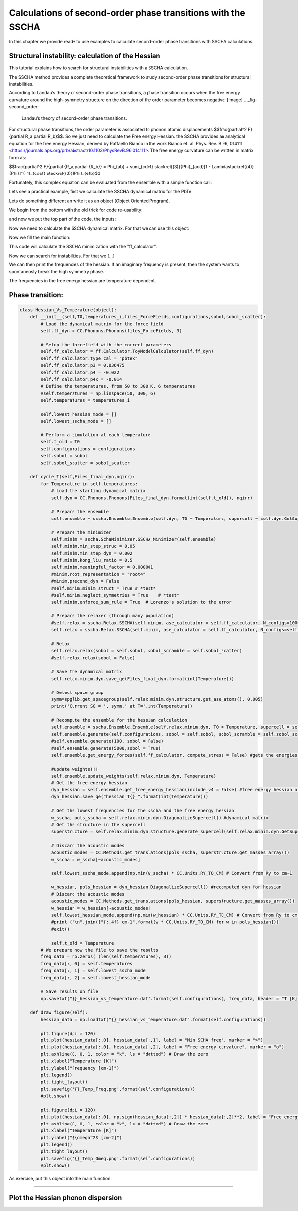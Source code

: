 Calculations of second-order phase transitions with the SSCHA
=============================================================

In this chapter we provide ready to use examples to calculate second-order phase transitions with SSCHA calculations.

Structural instability: calculation of the Hessian
--------------------------------------------------

This tutorial explains how to search for structural instabilities with a SSCHA calculation.

The SSCHA method provides a complete theoretical framework to study second-order phase transitions for structural instabilities.

According to Landau’s theory of second-order phase transitions, a phase transition occurs when the free energy curvature around the high-symmetry structure on the direction of the order parameter becomes negative:
[image]
.. _fig-second_order:

.. figure:: figures/second_order.png
   :width: 400
   :alt: Second order.

   Landau’s theory of second-order phase transitions.

For structural phase transitions, the order parameter is associated to phonon atomic displacements $$\frac{\partial^2 F}{\partial R_a \partial R_b}$$. So we just need to calculate the Free energy Hessian. the SSCHA provides an analytical equation for the free energy Hessian, derived by Raffaello Bianco in the work Bianco et. al. Phys. Rev. B 96, 014111 <https://journals.aps.org/prb/abstract/10.1103/PhysRevB.96.014111>.
The free energy curvature can be written in matrix form as:

$$\frac{\partial^2 F}{\partial {R_a}\partial {R_b}} = \Phi_{ab} + \sum_{cdef} \stackrel{(3)}{\Phi}_{acd}[1 - \Lambda\stackrel{(4)}{\Phi}]^{-1}_{cdef} \stackrel{(3)}{\Phi}_{efb}$$

Fortunately, this complex equation can be evaluated from the ensemble with a simple function call:

.. code-block:: python
   ensemble.get_free_energy_hessian()

Lets see a practical example, first we calculate the SSCHA dynamical matrix for the PbTe:

Lets do something different an write it as an object (Object Oriented Program).

We begin from the bottom with the old trick for code re-usability:

.. code-block:: python
  def main(args):
  #main code goes here
  return 0

  if __name__ == '__main__':
    import sys
    sys.exit(main(sys.argv))

and now we put the top part of the code, the inputs:

.. code-bolck python
  #!/usr/bin/env python
  # -*- coding: utf-8 -*-
  #
  #  SSCHA_exercise.py
  #
  # Import the cellconstructor stuff
  import cellconstructor as CC
  import cellconstructor.Phonons
  import cellconstructor.ForceTensor
  import cellconstructor.Structure
  import cellconstructor.Spectral

  # Import the modules of the force field
  import fforces as ff
  import fforces.Calculator

  # Import the modules to run the sscha
  import sscha, sscha.Ensemble, sscha.SchaMinimizer
  import sscha.Relax, sscha.Utilities

  import spglib
  from ase.visualize import view

  # Import Matplotlib to plot
  import numpy as np
  import matplotlib.pyplot as plt
  from matplotlib import cm
  import timeit

Now we need to calculate the SSCHA dynamical matrix. For that we can use this object:

.. code-block:: python
  class SnTe_initial(object):
    def __init__(self,file_ForceFields,file_dyn,nqirr,configurations,sobol,sobol_scatter):
        # Load the dynamical matrix for the force field
        self.ff_dyn = CC.Phonons.Phonons(fichero_ForceFields, 3)

        # Setup the forcefield with the correct parameters
        self.ff_calculator = ff.Calculator.ToyModelCalculator(self.ff_dyn)
        self.ff_calculator.type_cal = "pbtex"
        self.ff_calculator.p3 = 0.036475
        self.ff_calculator.p4 = -0.022
        self.ff_calculator.p4x = -0.014

        # Initialization of the SSCHA matrix
        self.dyn_sscha = CC.Phonons.Phonons(fichero_dyn, nqirr)
        # Flip the imaginary frequencies into real ones
        self.dyn_sscha.ForcePositiveDefinite()
        # Apply the ASR and the symmetry group
        self.dyn_sscha.Symmetrize()
        self.configuraciones=configuraciones
        self.sobol = sobol
        self.sobol_scatter = sobol_scatter

    def ensamble_sscha(self,T):
        self.ensemble = sscha.Ensemble.Ensemble(self.dyn_sscha, T0 = T, supercell = self.dyn_sscha.GetSupercell())
        # Detect space group
        symm=spglib.get_spacegroup(self.dyn_sscha.structure.get_ase_atoms(), 0.005)
        print('Initial SG = ', symm)


    def minimizing(self,fichero_frecuencias,fichero_matriz):
        self.minim = sscha.SchaMinimizer.SSCHA_Minimizer(self.ensemble)

        # Lets setup the minimization on the fourth root
        #self.minim.root_representation = "root4" # Other possibilities are 'normal' and 'sqrt'

        # To work correctly with the root4, we must deactivate the preconditioning on the dynamical matrix
        #self.minim.precond_dyn = False

        # Now we setup the minimization parameters
        # Since we are quite far from the correct solution, we will use a small optimization step
        self.minim.min_step_dyn = 0.5 # If the minimization ends with few steps (less than 10), decrease it, if it takes too much, increase it

        # We decrease the Kong-Liu effective sample size below which the population is stopped
        self.minim.kong_liu_ratio = 0.5 # Default 0.5
        # We relax the structure
        self.relax = sscha.Relax.SSCHA(self.minim,
                          ase_calculator = self.ff_calculator,
                          N_configs = self.configuraciones,
                          max_pop = 50)

        # Setup the custom function to print the frequencies at each step of the minimization
        self.io_func = sscha.Utilities.IOInfo()
        self.io_func.SetupSaving(fichero_frecuencias) # The file that will contain the frequencies is frequencies.dat

        # Now tell relax to call the function to save the frequencies after each iteration
        # CFP stands for Custom Function Post (Post = after the minimization step)
        self.relax.setup_custom_functions(custom_function_post = self.io_func.CFP_SaveFrequencies)
        # Finalmente hacemos todos los calculos de busqueda de la energia libre.
        self.relax.relax(sobol = self.sobol, sobol_scramble = self.sobol_scatter)
        #self.relax.relax(sobol = False)
        #self.relax.vc_relax(static_bulk_modulus="recalc",restart_from_ens = True, fix_volume = True, stress_numerical = True)
        #self.relax.vc_relax(static_bulk_modulus=40, fix_volume = False)

        # Save the final dynamical matrix
        self.relax.minim.dyn.save_qe(fichero_matriz)
        # Detect space group
        symm=spglib.get_spacegroup(self.relax.minim.dyn.structure.get_ase_atoms(), 0.005)
        print('New SG = ', symm)
        view(self.relax.minim.dyn.structure.get_ase_atoms())

    def draw_figure(self,file):
        # Setup the interactive plotting mode
        #plt.ion()

        # Lets plot the Free energy, gradient and the Kong-Liu effective sample size
        self.relax.minim.plot_results()

        frequencies = np.loadtxt("{}.freqs".format(file))
        N_steps, N_modes = frequencies.shape

        #For each frequency, we plot it [we convert from Ry to cm-1]
        plt.figure(dpi = 120)
        for i_mode in range(N_modes):
            plt.plot(frequencies[:, i_mode] * CC.Units.RY_TO_CM)
        plt.xlabel("Steps")
        plt.ylabel("Frequencies [cm-1]")
        plt.title("Evolution of the frequencies")
        plt.tight_layout()
        #plt.show()
        plt.savefig('Step_Freq.png')[...]

Now we fill the main function:

.. code-block:: python
  def main(args):
    #Setting the variables:
    #Setting the temperature in Kelvin:
    Temperature = 250
    #Setting the number of configurations:
    configuration_number = 50
    #Setting the names and location of the files:
    Files_ForceFields = "ffield_dynq"
    Files_dyn_SnTe = "ffield_dynq"
    #Set the number of irreducible q (reated to the supercell size):
    nqirr = 3
    #Setting the frequencies output file:
    File_frequencies = "frequencies.dat"
    #Setting the dynamical matrix output filename:
    File_final_dyn = "final_sscha_T{}_".format(int(Temperature))
    sobol = False
    sobol_scatter = False

    Calculus = SnTe_initial(Files_ForceFields,Files_dyn_SnTe,nqirr,configuration_number,sobol,sobol_scatter)
    Calculus.ensamble_sscha(Temperature)
    Calculo.minimizing(File_frequencies,File_final_dyn.format(int(Temperature)))
    Calculo.draw_figure(File_frequencies)
    return 0

This code will calculate the SSCHA minimization with the "ff_calculator".

Now we can search for instabilities. For that we [...]

.. code-block:: python
  class Search_instabilities(object):
      def __init__(self,files_ForceFields,files_dyn,nqirr):
          # Load the dynamical matrix for the force field
          self.ff_dyn = CC.Phonons.Phonons(files_ForceFields, 3)

          # Setup the forcefield with the correct parameters
          self.ff_calculator = ff.Calculator.ToyModelCalculator(self.ff_dyn)
          self.ff_calculator.type_cal = "pbtex"
          self.ff_calculator.p3 = 0.036475
          self.ff_calculator.p4 = -0.022
          self.ff_calculator.p4x = -0.014

          # Initialization of the SSCHA matrix
          self.dyn_sscha = CC.Phonons.Phonons(files_dyn, nqirr)
          self.dyn_sscha.ForcePositiveDefinite()

          # Apply also the ASR and the symmetry group
          self.dyn_sscha.Symmetrize()
      def load_dyn(self,File_final_dyn,nqirr):
          # The SSCHA dynamical matrix is needed (the one after convergence)
          # We reload the final result (no need to rerun the sscha minimization)
          self.dyn_sscha_final = CC.Phonons.Phonons(File_final_dyn, nqirr)
      def ensamble_sscha(self,T):
          # We reset the ensemble
          self.ensemble = sscha.Ensemble.Ensemble(self.dyn_sscha_final, T0 = T, supercell = self.dyn_sscha_final.GetSupercell())

          # We need a bigger ensemble to properly compute the hessian
          # Here we will use 10000 configurations
          self.ensemble.generate(5000, sobol = True, sobol_scramble = False)
  #        self.ensemble.generate(50, sobol = False)
  #        self.ensemble.generate(1000,sobol = True)
          #We could also load the ensemble with ensemble.load("data_ensemble_final", N = 100, population = 5)

      def calcula1(self):
          # We now compute forces and energies using the force field calculator
          self.ensemble.get_energy_forces(self.ff_calculator, compute_stress = False)
      def hessian(self,T):

          print("Updating the importance sampling...")
          # If the sscha matrix was not the one used to compute the ensemble
          # We must update the ensemble weights
          # We can also use this function to simulate a different temperature.
          self.ensemble.update_weights(self.dyn_sscha_final, T)
          # ----------- COMPUTE THE FREE ENERGY HESSIAN -----------
          print("Computing the free energy hessian...")
          self.dyn_hessian = self.ensemble.get_free_energy_hessian(include_v4 = False) # We neglect high-order four phonon scattering
          #self.dyn_hessian = self.ensemble.get_free_energy_hessian(include_v4 = True,
          #                                          get_full_hessian = True,verbose = True) # Full calculus
          # We can save the free energy hessian as a dynamical matrix in quantum espresso format
          self.dyn_hessian.save_qe("hessian")
          # -------------------------------------------------------
          # We calculate the frequencies of the hessian:
          w_hessian, pols_hessian = self.dyn_hessian.DiagonalizeSupercell()

          # Print all the frequency converting them into cm-1 (They are in Ry)
          print("\n".join(["{:16.4f} cm-1".format(w * CC.Units.RY_TO_CM) for w in w_hessian]))

We can then print the frequencies of the hessian. If an imaginary frequency is present, then the system wants to spontaneosly break the high symmetry phase.

The frequencies in the free energy hessian are temperature dependent.

Phase transition:
-----------------



.. code-block:: python

  class Hessian_Vs_Temperature(object):
      def __init__(self,T0,temperatures_i,files_ForceFields,configurations,sobol,sobol_scatter):
          # Load the dynamical matrix for the force field
          self.ff_dyn = CC.Phonons.Phonons(files_ForceFields, 3)

          # Setup the forcefield with the correct parameters
          self.ff_calculator = ff.Calculator.ToyModelCalculator(self.ff_dyn)
          self.ff_calculator.type_cal = "pbtex"
          self.ff_calculator.p3 = 0.036475
          self.ff_calculator.p4 = -0.022
          self.ff_calculator.p4x = -0.014
          # Define the temperatures, from 50 to 300 K, 6 temperatures
          #self.temperatures = np.linspace(50, 300, 6)
          self.temperatures = temperatures_i

          self.lowest_hessian_mode = []
          self.lowest_sscha_mode = []

          # Perform a simulation at each temperature
          self.t_old = T0
          self.configurations = configurations
          self.sobol = sobol
          self.sobol_scatter = sobol_scatter

      def cycle_T(self,Files_final_dyn,nqirr):
          for Temperature in self.temperatures:
              # Load the starting dynamical matrix
              self.dyn = CC.Phonons.Phonons(Files_final_dyn.format(int(self.t_old)), nqirr)

              # Prepare the ensemble
              self.ensemble = sscha.Ensemble.Ensemble(self.dyn, T0 = Temperature, supercell = self.dyn.GetSupercell())

              # Prepare the minimizer
              self.minim = sscha.SchaMinimizer.SSCHA_Minimizer(self.ensemble)
              self.minim.min_step_struc = 0.05
              self.minim.min_step_dyn = 0.002
              self.minim.kong_liu_ratio = 0.5
              self.minim.meaningful_factor = 0.000001
              #minim.root_representation = "root4"
              #minim.precond_dyn = False
              #self.minim.minim_struct = True # *test*
              #self.minim.neglect_symmetries = True    # *test*
              self.minim.enforce_sum_rule = True  # Lorenzo's solution to the error

              # Prepare the relaxer (through many population)
              #self.relax = sscha.Relax.SSCHA(self.minim, ase_calculator = self.ff_calculator, N_configs=1000, max_pop=50)
              self.relax = sscha.Relax.SSCHA(self.minim, ase_calculator = self.ff_calculator, N_configs=self.configurations, max_pop=20)

              # Relax
              self.relax.relax(sobol = self.sobol, sobol_scramble = self.sobol_scatter)
              #self.relax.relax(sobol = False)

              # Save the dynamical matrix
              self.relax.minim.dyn.save_qe(Files_final_dyn.format(int(Temperature)))

              # Detect space group
              symm=spglib.get_spacegroup(self.relax.minim.dyn.structure.get_ase_atoms(), 0.005)
              print('Current SG = ', symm,' at T=',int(Temperatura))

              # Recompute the ensemble for the hessian calculation
              self.ensemble = sscha.Ensemble.Ensemble(self.relax.minim.dyn, T0 = Temperature, supercell = self.dyn.GetSupercell())
              self.ensemble.generate(self.configurations, sobol = self.sobol, sobol_scramble = self.sobol_scatter)
              #self.ensemble.generate(100, sobol = False)
              #self.ensemble.generate(5000,sobol = True)
              self.ensemble.get_energy_forces(self.ff_calculator, compute_stress = False) #gets the energies and forces from ff_calculator

              #update weights!!!
              self.ensemble.update_weights(self.relax.minim.dyn, Temperature)
              # Get the free energy hessian
              dyn_hessian = self.ensemble.get_free_energy_hessian(include_v4 = False) #free energy hessian as in Bianco paper 2017
              dyn_hessian.save_qe("hessian_T{}_".format(int(Temperature)))

              # Get the lowest frequencies for the sscha and the free energy hessian
              w_sscha, pols_sscha = self.relax.minim.dyn.DiagonalizeSupercell() #dynamical matrix
              # Get the structure in the supercell
              superstructure = self.relax.minim.dyn.structure.generate_supercell(self.relax.minim.dyn.GetSupercell()) #

              # Discard the acoustic modes
              acoustic_modes = CC.Methods.get_translations(pols_sscha, superstructure.get_masses_array())
              w_sscha = w_sscha[~acoustic_modes]

              self.lowest_sscha_mode.append(np.min(w_sscha) * CC.Units.RY_TO_CM) # Convert from Ry to cm-1

              w_hessian, pols_hessian = dyn_hessian.DiagonalizeSupercell() #recomputed dyn for hessian
              # Discard the acoustic modes
              acoustic_modes = CC.Methods.get_translations(pols_hessian, superstructure.get_masses_array())
              w_hessian = w_hessian[~acoustic_modes]
              self.lowest_hessian_mode.append(np.min(w_hessian) * CC.Units.RY_TO_CM) # Convert from Ry to cm-1
              #print ("\n".join(["{:.4f} cm-1".format(w * CC.Units.RY_TO_CM) for w in pols_hessian]))
              #exit()

              self.t_old = Temperature
          # We prepare now the file to save the results
          freq_data = np.zeros( (len(self.temperatures), 3))
          freq_data[:, 0] = self.temperatures
          freq_data[:, 1] = self.lowest_sscha_mode
          freq_data[:, 2] = self.lowest_hessian_mode

          # Save results on file
          np.savetxt("{}_hessian_vs_temperature.dat".format(self.configurations), freq_data, header = "T [K]; SSCHA mode [cm-1]; Free energy hessian [cm-1]")

      def draw_figure(self):
          hessian_data = np.loadtxt("{}_hessian_vs_temperature.dat".format(self.configurations))

          plt.figure(dpi = 120)
          plt.plot(hessian_data[:,0], hessian_data[:,1], label = "Min SCHA freq", marker = ">")
          plt.plot(hessian_data[:,0], hessian_data[:,2], label = "Free energy curvature", marker = "o")
          plt.axhline(0, 0, 1, color = "k", ls = "dotted") # Draw the zero
          plt.xlabel("Temperature [K]")
          plt.ylabel("Frequency [cm-1]")
          plt.legend()
          plt.tight_layout()
          plt.savefig('{}_Temp_Freq.png'.format(self.configurations))
          #plt.show()

          plt.figure(dpi = 120)
          plt.plot(hessian_data[:,0], np.sign(hessian_data[:,2]) * hessian_data[:,2]**2, label = "Free energy curvature", marker = "o")
          plt.axhline(0, 0, 1, color = "k", ls = "dotted") # Draw the zero
          plt.xlabel("Temperature [K]")
          plt.ylabel("$\omega^2$ [cm-2]")
          plt.legend()
          plt.tight_layout()
          plt.savefig('{}_Temp_Omeg.png'.format(self.configurations))
          #plt.show()

As exercise, put this object into the main function.



*****

Plot the Hessian phonon dispersion
----------------------------------

